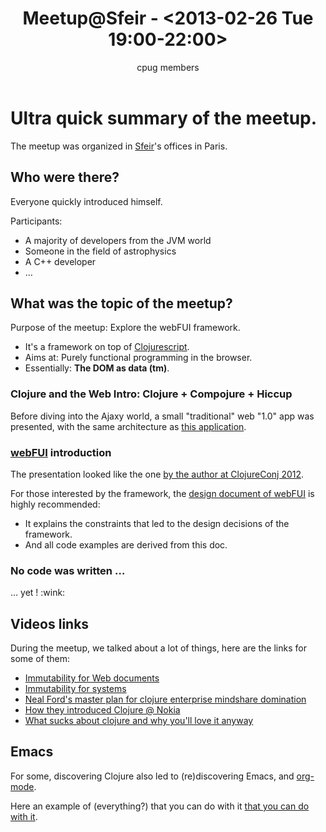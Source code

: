 #+title: Meetup@Sfeir - <2013-02-26 Tue 19:00-22:00>
#+author: cpug members

* Ultra quick summary of the meetup.

The meetup was organized in [[http://www.sfeir.com/][Sfeir]]'s offices in Paris.

** Who were there?

Everyone quickly introduced himself.

Participants:
- A majority of developers from the JVM world
- Someone in the field of astrophysics
- A C++ developer
- ...

** What was the topic of the meetup?

Purpose of the meetup: Explore the webFUI framework.
- It's a framework on top of [[https://github.com/clojure/clojurescript#what-is-clojurescript][Clojurescript]].
- Aims at: Purely functional programming in the browser.
- Essentially: *The DOM as data (tm)*.

*** Clojure and the Web Intro: Clojure + Compojure + Hiccup

Before diving into the Ajaxy world, a small "traditional" web "1.0" app
was presented, with the same architecture as [[https://github.com/ardumont/geekteek][this application]].

*** [[https://github.com/drcode/webfui][webFUI]] introduction

The presentation looked like the one [[https://www.youtube.com/watch?v%3DHeI5-D7SQe8][by the author at ClojureConj 2012]].

For those interested by the framework, the [[https://docs.google.com/document/d/1KQn_saQurqgvxHiyuOZ7twK4K_w_VftBHrPKJolwEZ8/edit][design document of webFUI]] is
highly recommended:
- It explains the constraints that led to the design decisions of the
  framework.
- And all code examples are derived from this doc.

*** No code was written ...

... yet ! :wink:

** Videos links

During the meetup, we talked about a lot of things, here are the links
for some of them:

- [[http://skillsmatter.com/podcast/scala/a-practical-tour-of-clojure-web-development][Immutability for Web documents]]
- [[http://vimeo.com/52831373][Immutability for systems]]
- [[http://blip.tv/clojure/neal-ford-neal-s-master-plan-for-clojure-enterprise-mindshare-domination-5953926][Neal Ford's master plan for clojure enterprise mindshare domination]]
- [[http://skillsmatter.com/podcast/scala/clojure-at-nokia-entertainment][How they introduced Clojure @ Nokia]]
- [[http://www.infoq.com/presentations/What-Sucks-about-Clojure-and-Why-You-ll-Love-It-Anyway][What sucks about clojure and why you'll love it anyway]]

** Emacs

For some, discovering Clojure also led to (re)discovering Emacs, and
[[http://orgmode.org/][org-mode]].

Here an example of (everything?) that you can do with it [[http://doc.norang.ca/org-mode.html][that you can do
with it]].

